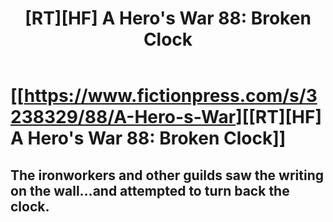 #+TITLE: [RT][HF] A Hero's War 88: Broken Clock

* [[https://www.fictionpress.com/s/3238329/88/A-Hero-s-War][[RT][HF] A Hero's War 88: Broken Clock]]
:PROPERTIES:
:Author: Green0Photon
:Score: 20
:DateUnix: 1469923425.0
:DateShort: 2016-Jul-31
:END:

** The ironworkers and other guilds saw the writing on the wall...and attempted to turn back the clock.
:PROPERTIES:
:Author: hackerkiba
:Score: 3
:DateUnix: 1469940051.0
:DateShort: 2016-Jul-31
:END:

